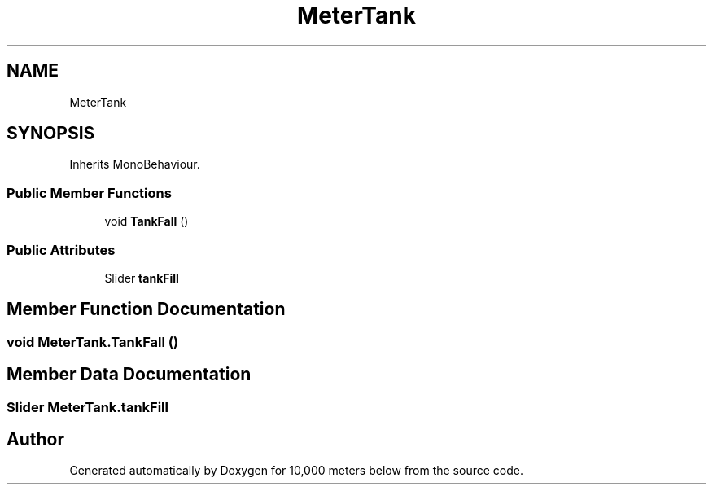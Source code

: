 .TH "MeterTank" 3 "Sun Dec 12 2021" "10,000 meters below" \" -*- nroff -*-
.ad l
.nh
.SH NAME
MeterTank
.SH SYNOPSIS
.br
.PP
.PP
Inherits MonoBehaviour\&.
.SS "Public Member Functions"

.in +1c
.ti -1c
.RI "void \fBTankFall\fP ()"
.br
.in -1c
.SS "Public Attributes"

.in +1c
.ti -1c
.RI "Slider \fBtankFill\fP"
.br
.in -1c
.SH "Member Function Documentation"
.PP 
.SS "void MeterTank\&.TankFall ()"

.SH "Member Data Documentation"
.PP 
.SS "Slider MeterTank\&.tankFill"


.SH "Author"
.PP 
Generated automatically by Doxygen for 10,000 meters below from the source code\&.
